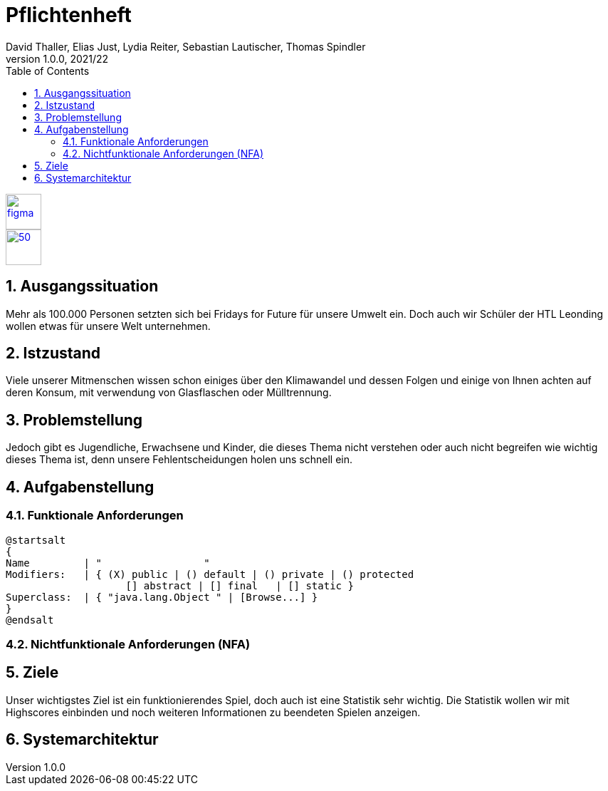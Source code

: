 = Pflichtenheft
David Thaller, Elias Just, Lydia Reiter, Sebastian Lautischer, Thomas Spindler
1.0.0, 2021/22
ifndef::imagesdir[:imagesdir: ../../images/]
//:toc-placement!:  // prevents the generation of the doc at this position, so it can be printed afterwards
:sourcedir: ../src/main/java
:icons: font
:sectnums:    // Nummerierung der Überschriften / section numbering
:toc: left
:stylesdir: style

//Need this blank line after ifdef, don't know why...
ifdef::backend-html5[]

// print the toc here (not at the default position)
//toc::[]

image::figma.png[float="left", 50, 50, link="https://www.figma.com/file/nTd0iuiqRUMpcepvEPDQ0Z/UNO"]
image::github.png[50, 50, link="https://github.com/2122-3bhitm-itp/02-project-uno"]

== Ausgangssituation

Mehr als 100.000 Personen setzten sich bei Fridays for Future für unsere Umwelt ein.
Doch auch wir Schüler der HTL Leonding wollen etwas für unsere Welt unternehmen.

== Istzustand

Viele unserer Mitmenschen wissen schon einiges über den Klimawandel und dessen Folgen und einige
von Ihnen achten auf deren Konsum, mit verwendung von Glasflaschen oder Mülltrennung.

== Problemstellung

Jedoch gibt es Jugendliche, Erwachsene und Kinder, die dieses Thema nicht verstehen oder
auch nicht begreifen wie wichtig dieses Thema ist, denn unsere Fehlentscheidungen holen uns schnell ein.

== Aufgabenstellung
=== Funktionale Anforderungen

[plantuml,wireframe,png]
----
@startsalt
{
Name         | "                 "
Modifiers:   | { (X) public | () default | () private | () protected
	            [] abstract | [] final   | [] static }
Superclass:  | { "java.lang.Object " | [Browse...] }
}
@endsalt
----

=== Nichtfunktionale Anforderungen (NFA)


== Ziele

Unser wichtigstes Ziel ist ein funktionierendes Spiel, doch auch ist eine Statistik sehr wichtig.
Die Statistik wollen wir mit Highscores einbinden und noch weiteren Informationen zu beendeten Spielen anzeigen.

== Systemarchitektur

